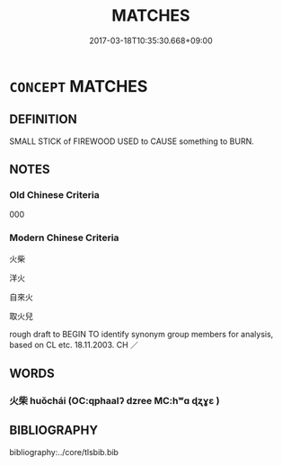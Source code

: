 # -*- mode: mandoku-tls-view -*-
#+TITLE: MATCHES
#+DATE: 2017-03-18T10:35:30.668+09:00        
#+STARTUP: content
* =CONCEPT= MATCHES
:PROPERTIES:
:CUSTOM_ID: uuid-c5656d9d-44ce-4ea4-8752-389dad1f6d4a
:TR_ZH: 火柴
:END:
** DEFINITION

SMALL STICK of FIREWOOD USED to CAUSE something to BURN.

** NOTES

*** Old Chinese Criteria
000

*** Modern Chinese Criteria
火柴

洋火

自來火

取火兒

rough draft to BEGIN TO identify synonym group members for analysis, based on CL etc. 18.11.2003. CH ／

** WORDS
   :PROPERTIES:
   :VISIBILITY: children
   :END:
*** 火柴 huǒchái (OC:qphaalʔ dzree MC:hʷɑ ɖʐɣɛ )
:PROPERTIES:
:CUSTOM_ID: uuid-889331cd-016c-41a5-9401-636894f6dd2e
:Char+: 火(86,0/4) 柴(75,5/9) 
:GY_IDS+: uuid-843121ff-f778-4be2-a643-71a2a1dc6acb uuid-5bab793e-01bf-4603-a991-e60e2df5ec68
:PY+: huǒ chái    
:OC+: qphaalʔ dzree    
:MC+: hʷɑ ɖʐɣɛ    
:END: 
** BIBLIOGRAPHY
bibliography:../core/tlsbib.bib

